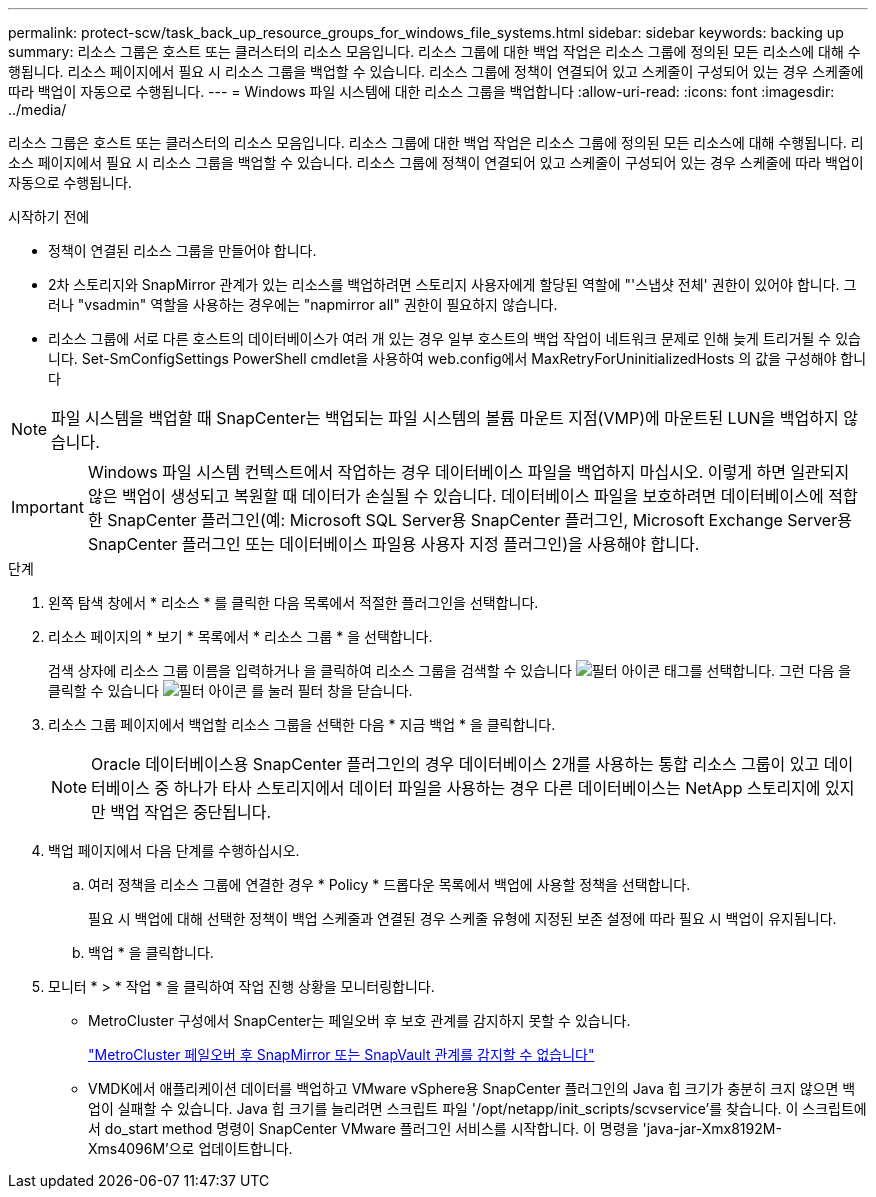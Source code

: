 ---
permalink: protect-scw/task_back_up_resource_groups_for_windows_file_systems.html 
sidebar: sidebar 
keywords: backing up 
summary: 리소스 그룹은 호스트 또는 클러스터의 리소스 모음입니다. 리소스 그룹에 대한 백업 작업은 리소스 그룹에 정의된 모든 리소스에 대해 수행됩니다. 리소스 페이지에서 필요 시 리소스 그룹을 백업할 수 있습니다. 리소스 그룹에 정책이 연결되어 있고 스케줄이 구성되어 있는 경우 스케줄에 따라 백업이 자동으로 수행됩니다. 
---
= Windows 파일 시스템에 대한 리소스 그룹을 백업합니다
:allow-uri-read: 
:icons: font
:imagesdir: ../media/


[role="lead"]
리소스 그룹은 호스트 또는 클러스터의 리소스 모음입니다. 리소스 그룹에 대한 백업 작업은 리소스 그룹에 정의된 모든 리소스에 대해 수행됩니다. 리소스 페이지에서 필요 시 리소스 그룹을 백업할 수 있습니다. 리소스 그룹에 정책이 연결되어 있고 스케줄이 구성되어 있는 경우 스케줄에 따라 백업이 자동으로 수행됩니다.

.시작하기 전에
* 정책이 연결된 리소스 그룹을 만들어야 합니다.
* 2차 스토리지와 SnapMirror 관계가 있는 리소스를 백업하려면 스토리지 사용자에게 할당된 역할에 "'스냅샷 전체' 권한이 있어야 합니다. 그러나 "vsadmin" 역할을 사용하는 경우에는 "napmirror all" 권한이 필요하지 않습니다.
* 리소스 그룹에 서로 다른 호스트의 데이터베이스가 여러 개 있는 경우 일부 호스트의 백업 작업이 네트워크 문제로 인해 늦게 트리거될 수 있습니다. Set-SmConfigSettings PowerShell cmdlet을 사용하여 web.config에서 MaxRetryForUninitializedHosts 의 값을 구성해야 합니다



NOTE: 파일 시스템을 백업할 때 SnapCenter는 백업되는 파일 시스템의 볼륨 마운트 지점(VMP)에 마운트된 LUN을 백업하지 않습니다.


IMPORTANT: Windows 파일 시스템 컨텍스트에서 작업하는 경우 데이터베이스 파일을 백업하지 마십시오. 이렇게 하면 일관되지 않은 백업이 생성되고 복원할 때 데이터가 손실될 수 있습니다. 데이터베이스 파일을 보호하려면 데이터베이스에 적합한 SnapCenter 플러그인(예: Microsoft SQL Server용 SnapCenter 플러그인, Microsoft Exchange Server용 SnapCenter 플러그인 또는 데이터베이스 파일용 사용자 지정 플러그인)을 사용해야 합니다.

.단계
. 왼쪽 탐색 창에서 * 리소스 * 를 클릭한 다음 목록에서 적절한 플러그인을 선택합니다.
. 리소스 페이지의 * 보기 * 목록에서 * 리소스 그룹 * 을 선택합니다.
+
검색 상자에 리소스 그룹 이름을 입력하거나 을 클릭하여 리소스 그룹을 검색할 수 있습니다 image:../media/filter_icon.png["필터 아이콘"] 태그를 선택합니다. 그런 다음 을 클릭할 수 있습니다 image:../media/filter_icon.png["필터 아이콘"] 를 눌러 필터 창을 닫습니다.

. 리소스 그룹 페이지에서 백업할 리소스 그룹을 선택한 다음 * 지금 백업 * 을 클릭합니다.
+

NOTE: Oracle 데이터베이스용 SnapCenter 플러그인의 경우 데이터베이스 2개를 사용하는 통합 리소스 그룹이 있고 데이터베이스 중 하나가 타사 스토리지에서 데이터 파일을 사용하는 경우 다른 데이터베이스는 NetApp 스토리지에 있지만 백업 작업은 중단됩니다.

. 백업 페이지에서 다음 단계를 수행하십시오.
+
.. 여러 정책을 리소스 그룹에 연결한 경우 * Policy * 드롭다운 목록에서 백업에 사용할 정책을 선택합니다.
+
필요 시 백업에 대해 선택한 정책이 백업 스케줄과 연결된 경우 스케줄 유형에 지정된 보존 설정에 따라 필요 시 백업이 유지됩니다.

.. 백업 * 을 클릭합니다.


. 모니터 * > * 작업 * 을 클릭하여 작업 진행 상황을 모니터링합니다.
+
** MetroCluster 구성에서 SnapCenter는 페일오버 후 보호 관계를 감지하지 못할 수 있습니다.
+
https://kb.netapp.com/Advice_and_Troubleshooting/Data_Protection_and_Security/SnapCenter/Unable_to_detect_SnapMirror_or_SnapVault_relationship_after_MetroCluster_failover["MetroCluster 페일오버 후 SnapMirror 또는 SnapVault 관계를 감지할 수 없습니다"^]

** VMDK에서 애플리케이션 데이터를 백업하고 VMware vSphere용 SnapCenter 플러그인의 Java 힙 크기가 충분히 크지 않으면 백업이 실패할 수 있습니다. Java 힙 크기를 늘리려면 스크립트 파일 '/opt/netapp/init_scripts/scvservice'를 찾습니다. 이 스크립트에서 do_start method 명령이 SnapCenter VMware 플러그인 서비스를 시작합니다. 이 명령을 'java-jar-Xmx8192M-Xms4096M'으로 업데이트합니다.



